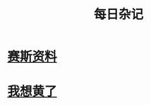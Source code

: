 :PROPERTIES:
:ID:       df694c76-ea24-4f2f-a545-d3a06c5eab57
:END:
#+title: 每日杂记
* [[id:92e9ffc4-abd2-4091-b2a3-3f661485f1be][赛斯资料]]
* [[id:20211104T003819.727614][我想黄了]]
